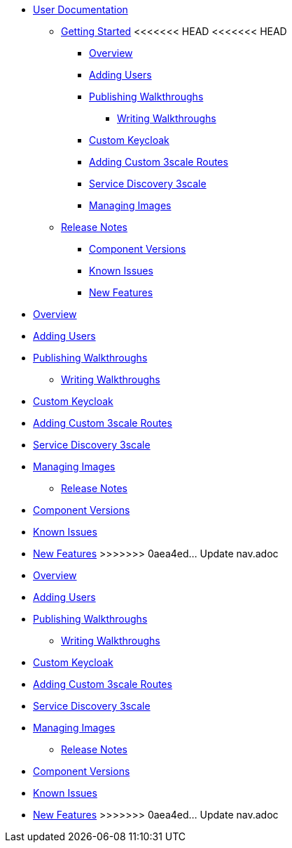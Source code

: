 * xref::index.adoc[User Documentation]

** xref::getting-started.adoc[Getting Started]
<<<<<<< HEAD
<<<<<<< HEAD
*** xref::/_partials/intro-con.adoc[Overview]
*** xref::/_partials/gs-adding-users-proc.adoc[Adding Users]

*** xref::/_partials/gs-publishing-walkthroughs-proc.adoc[Publishing Walkthroughs]
**** xref::/_partials/gs-writing-walkthroughs-proc.adoc[Writing Walkthroughs]
*** xref::/_partials/gs-custom-keycloak-idp.adoc[Custom Keycloak]
*** xref::/_partials/gs-adding-custom-3scale-routes.adoc[Adding Custom 3scale Routes]
*** xref::/_partials/gs-service-discovery-3scale.adoc[Service Discovery 3scale]
*** xref::/_partials/gs-managing-images-proc.adoc[Managing Images]


** xref::release-notes.adoc[Release Notes]
*** xref::/_partials/rn-versions-ref.adoc[Component Versions]
*** xref::/_partials/rn-known-issues-ref.adoc[Known Issues]
*** xref::/_partials/rn-new-and-changed-ref.adoc[New Features]
=======
*** xref::intro-con.adoc[Overview]
*** xref::gs-adding-users-proc.adoc[Adding Users]

*** xref::gs-publishing-walkthroughs-proc.adoc[Publishing Walkthroughs]
**** xref::gs-writing-walkthroughs-proc.adoc[Writing Walkthroughs]
*** xref::gs-custom-keycloak-idp.adoc[Custom Keycloak]
*** xref::gs-adding-custom-3scale-routes.adoc[Adding Custom 3scale Routes]
*** xref::gs-service-discovery-3scale.adoc[Service Discovery 3scale]
*** xref::gs-managing-images-proc.adoc[Managing Images]


** xref::release-notes.adoc[Release Notes]
*** xref::rn-versions-ref.adoc[Component Versions]
*** xref::rn-known-issues-ref.adoc[Known Issues]
*** xref::rn-new-and-changed-ref.adoc[New Features]
>>>>>>> 0aea4ed... Update nav.adoc
=======
*** xref::intro-con.adoc[Overview]
*** xref::gs-adding-users-proc.adoc[Adding Users]

*** xref::gs-publishing-walkthroughs-proc.adoc[Publishing Walkthroughs]
**** xref::gs-writing-walkthroughs-proc.adoc[Writing Walkthroughs]
*** xref::gs-custom-keycloak-idp.adoc[Custom Keycloak]
*** xref::gs-adding-custom-3scale-routes.adoc[Adding Custom 3scale Routes]
*** xref::gs-service-discovery-3scale.adoc[Service Discovery 3scale]
*** xref::gs-managing-images-proc.adoc[Managing Images]


** xref::release-notes.adoc[Release Notes]
*** xref::rn-versions-ref.adoc[Component Versions]
*** xref::rn-known-issues-ref.adoc[Known Issues]
*** xref::rn-new-and-changed-ref.adoc[New Features]
>>>>>>> 0aea4ed... Update nav.adoc
